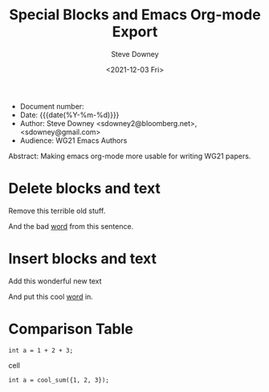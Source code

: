 #+options: ':nil *:t -:t ::t <:t H:3 \n:nil ^:t arch:headline author:t
#+options: broken-links:nil c:nil creator:nil d:(not "LOGBOOK") date:t e:t
#+options: email:nil f:t inline:t num:t p:nil pri:nil prop:nil stat:t tags:t
#+options: tasks:t tex:t timestamp:t title:t toc:t todo:t |:t
#+options: html5-fancy:t
#+title: Special Blocks and Emacs Org-mode Export
#+date: <2021-12-03 Fri>
#+author: Steve Downey
#+email: sdowney@sdowney.org
#+select_tags: export
#+language: en
#+exclude_tags: noexport
#+creator: Emacs 28.0.60 (Org mode 9.4.6)
#+HTML_DOCTYPE: html5
#+OPTIONS: html-link-use-abs-url:nil html-postamble:nil html-preamble:t
#+OPTIONS: html-scripts:t html-style:t html5-fancy:t tex:t

- Document number:
- Date:  {{{date(%Y-%m-%d)}}}
- Author: Steve Downey <sdowney2@bloomberg.net>, <sdowney@gmail.com>
- Audience: WG21 Emacs Authors

#+BEGIN_ABSTRACT
Abstract: Making emacs org-mode more usable for writing WG21 papers.
#+END_ABSTRACT




* Delete blocks and text
#+begin_delete
Remove this terrible old stuff.
#+end_delete
And the bad [[delete:][word]] from this sentence.

* Insert blocks and text
#+begin_insert
Add this wonderful new text
#+end_insert
And put this cool [[insert:][word]] in.


* Comparison Table
#+begin_cmptbl :before "Old Busted" :after "New Hotness"
#+begin_cmptblcell
#+begin_src C++
int a = 1 + 2 + 3;
#+end_src
#+end_cmptblcell
#+begin_cmptblcell
#+begin_src C++
int a = cool_sum({1, 2, 3});
#+end_src
#+end_cmptblcell
#+end_cmptbl
